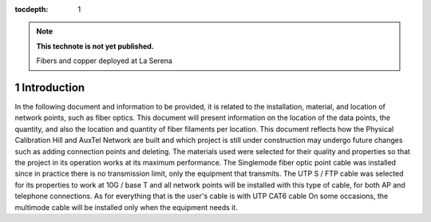 ..
  Technote content.

  See https://developer.lsst.io/restructuredtext/style.html
  for a guide to reStructuredText writing.

  Do not put the title, authors or other metadata in this document;
  those are automatically added.

  Use the following syntax for sections:

  Sections
  ========

  and

  Subsections
  -----------

  and

  Subsubsections
  ^^^^^^^^^^^^^^

  To add images, add the image file (png, svg or jpeg preferred) to the
  _static/ directory. The reST syntax for adding the image is

  .. figure:: /_static/filename.ext
     :name: fig-label

     Caption text.

   Run: ``make html`` and ``open _build/html/index.html`` to preview your work.
   See the README at https://github.com/lsst-sqre/lsst-technote-bootstrap or
   this repo's README for more info.

   Feel free to delete this instructional comment.

:tocdepth: 1

.. Please do not modify tocdepth; will be fixed when a new Sphinx theme is shipped.

.. sectnum::

.. TODO: Delete the note below before merging new content to the master branch.

.. note::

   **This technote is not yet published.**

   Fibers and copper deployed at La Serena

.. Add content here.

Introduction
=============


In the following document and information to be provided, it is related to the installation, material, and location of network points, such as fiber optics.
This document will present information on the location of the data points, the quantity, and also the location and quantity of fiber filaments per location.
This document reflects how the Physical Calibration Hill and AuxTel Network are built and which project is still under construction may undergo future changes such as adding connection points and deleting.
The materials used were selected for their quality and properties so that the project in its operation works at its maximum performance.
The Singlemode fiber optic point cable was installed since in practice there is no transmission limit, only the equipment that transmits.
The UTP S / FTP cable was selected for its properties to work at 10G / base T and all network points will be installed with this type of cable, for both AP and telephone connections.
As for everything that is the user's cable is with UTP CAT6 cable
On some occasions, the multimode cable will be installed only when the equipment needs it.






















.. Do not include the document title (it's automatically added from metadata.yaml).

.. .. rubric:: References

.. Make in-text citations with: :cite:`bibkey`.

.. .. bibliography:: local.bib lsstbib/books.bib lsstbib/lsst.bib lsstbib/lsst-dm.bib lsstbib/refs.bib lsstbib/refs_ads.bib
..    :style: lsst_aa
